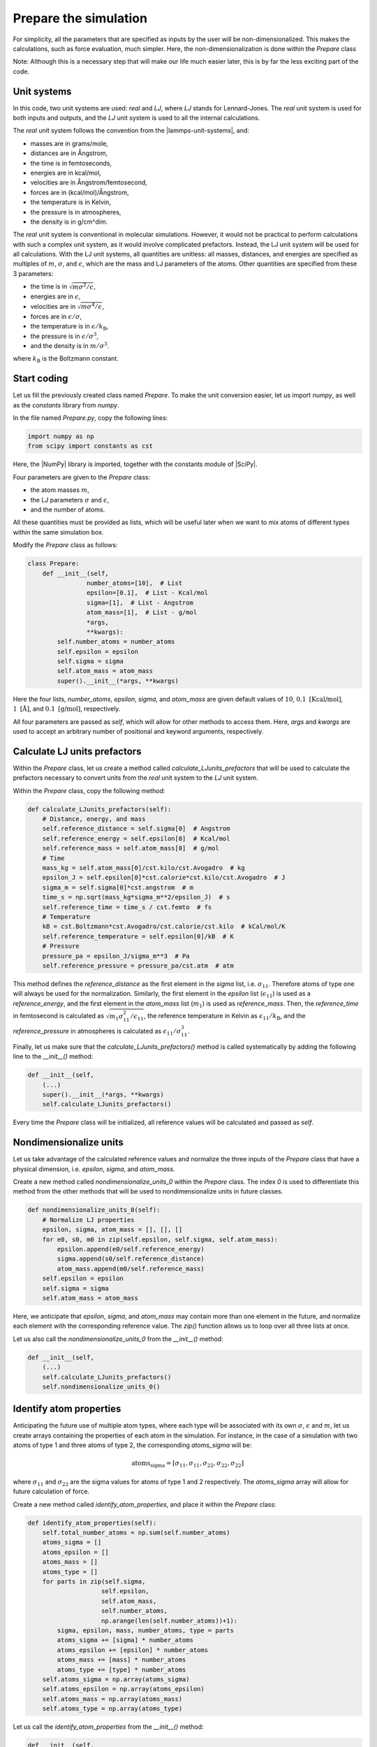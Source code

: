 Prepare the simulation
======================

For simplicity, all the parameters that are specified as inputs by the user
will be non-dimensionalized. This makes the calculations, such as force evaluation,
much simpler. Here, the non-dimensionalization is done within the *Prepare* class

Note: Although this is a necessary step that will make our life much easier later,
this is by far the less exciting part of the code.

Unit systems
------------

In this code, two unit systems are used: *real* and *LJ*, where *LJ* stands
for Lennard-Jones. The *real* unit system is used for both inputs and outputs,
and the *LJ* unit system is used to all the internal calculations.

The *real* unit system follows the convention from the |lammps-unit-systems|,
and:

- masses are in grams/mole,
- distances are in Ångstrom,
- the time is in femtoseconds,
- energies are in kcal/mol,
- velocities are in Ångstrom/femtosecond,
- forces are in (kcal/mol)/Ångstrom,
- the temperature is in Kelvin,
- the pressure is in atmospheres,
- the density is in g/cm^dim.

.. |lammps-unit-systems| raw:: html

   <a href="https://docs.lammps.org/units.html" target="_blank">LAMMPS unit systems</a>

The *real* unit system is conventional in molecular simulations. However,
it would not be practical to perform calculations with such a complex unit system,
as it would involve complicated prefactors. Instead, the LJ unit system will be
used for all calculations. With the LJ unit systems, all quantities are
unitless: all masses, distances, and energies are specified as multiples 
of :math:`m`, :math:`\sigma`, and :math:`\epsilon`, which are the mass and LJ
parameters of the atoms. Other quantities are specified from these 3 parameters:

- the time is in :math:`\sqrt{m \sigma^2 / \epsilon}`,
- energies are in :math:`\epsilon`,
- velocities are in :math:`\sqrt{m \sigma^4 / \epsilon}`,
- forces are in :math:`\epsilon/\sigma`,
- the temperature is in :math:`\epsilon/k_\text{B}`,
- the pressure is in :math:`\epsilon/\sigma^3`,
- and the density is in :math:`m/\sigma^3`.

where :math:`k_\text{B}` is the Boltzmann constant. 

Start coding
------------

Let us fill the previously created class named *Prepare*. To make the
unit conversion easier, let us import *numpy*, as
well as the *constants* library from *numpy*.

In the file named *Prepare.py*, copy the following lines:

.. label:: start_Prepare_class

.. code-block:: python

    import numpy as np
    from scipy import constants as cst

.. label:: end_Prepare_class

Here, the |NumPy| library is imported, together with the constants module of |SciPy|.

.. |NumPy| raw:: html

   <a href="https://numpy.org/" target="_blank">NumPy</a>

.. |SciPy| raw:: html

   <a href="https://scipy.org/" target="_blank">SciPy</a>

Four parameters are given to the *Prepare* class:

- the atom masses :math:`m`,
- the LJ parameters :math:`\sigma` and :math:`\epsilon`,
- and the number of atoms.

All these quantities must be provided as  lists, which will be useful later when we want to mix
atoms of different types within the same simulation box.

Modify the *Prepare* class as follows:  

.. label:: start_Prepare_class

.. code-block:: python

    class Prepare:
        def __init__(self,
                    number_atoms=[10],  # List
                    epsilon=[0.1],  # List - Kcal/mol
                    sigma=[1],  # List - Angstrom
                    atom_mass=[1],  # List - g/mol
                    *args,
                    **kwargs):
            self.number_atoms = number_atoms
            self.epsilon = epsilon
            self.sigma = sigma
            self.atom_mass = atom_mass
            super().__init__(*args, **kwargs)

.. label:: end_Prepare_class

Here the four lists, *number_atoms*, *epsilon*, *sigma*, and *atom_mass* are
given default values of :math:`10`, :math:`0.1~\text{[Kcal/mol]}`, :math:`1~\text{[Å]}`,
and :math:`0.1~\text{[g/mol]}`, respectively.

All four parameters are passed as *self*, which will allow for other methods to
access them. Here, *args* and *kwargs* are used to accept an arbitrary number of
positional and keyword arguments, respectively.

Calculate LJ units prefactors
-----------------------------

Within the *Prepare* class, let us create a method called *calculate_LJunits_prefactors*
that will be used to calculate the prefactors necessary to convert units from the *real*
unit system to the *LJ* unit system.

Within the *Prepare* class, copy the following method:

.. label:: start_Prepare_class

.. code-block:: python

    def calculate_LJunits_prefactors(self):
        # Distance, energy, and mass
        self.reference_distance = self.sigma[0]  # Angstrom
        self.reference_energy = self.epsilon[0]  # Kcal/mol
        self.reference_mass = self.atom_mass[0]  # g/mol
        # Time
        mass_kg = self.atom_mass[0]/cst.kilo/cst.Avogadro  # kg
        epsilon_J = self.epsilon[0]*cst.calorie*cst.kilo/cst.Avogadro  # J
        sigma_m = self.sigma[0]*cst.angstrom  # m
        time_s = np.sqrt(mass_kg*sigma_m**2/epsilon_J)  # s
        self.reference_time = time_s / cst.femto  # fs
        # Temperature
        kB = cst.Boltzmann*cst.Avogadro/cst.calorie/cst.kilo  # kCal/mol/K
        self.reference_temperature = self.epsilon[0]/kB  # K
        # Pressure
        pressure_pa = epsilon_J/sigma_m**3  # Pa
        self.reference_pressure = pressure_pa/cst.atm  # atm

.. label:: end_Prepare_class

This method defines the *reference_distance* as the first element in the
*sigma* list, i.e. :math:`\sigma_{11}`. Therefore atoms of type one will
always be used for the normalization. Similarly, the first element
in the *epsilon* list (:math:`\epsilon_{11}`) is used as a *reference_energy*, 
and the first element in the *atom_mass* list (:math:`m_1`) is used as *reference_mass*.
Then, the *reference_time* in femtosecond is calculated as :math:`\sqrt{m_1 \sigma_{11}^2 / \epsilon_{11}}`,
the reference temperature in Kelvin as :math:`\epsilon_{11} / k_\text{B}`,
and the *reference_pressure* in atmospheres is calculated as :math:`\epsilon_{11}/\sigma_{11}^3`.

Finally, let us make sure that the *calculate_LJunits_prefactors()* method is
called systematically by adding the following line to the *__init__()* method:

.. label:: start_Prepare_class

.. code-block:: python

    def __init__(self,
        (...)
        super().__init__(*args, **kwargs)
        self.calculate_LJunits_prefactors()

.. label:: end_Prepare_class

Every time the *Prepare* class will be initialized, all reference values
will be calculated and passed as *self*. 

Nondimensionalize units
-----------------------

Let us take advantage of the calculated reference values and normalize the 
three inputs of the *Prepare* class that have a physical dimension, i.e.
*epsilon*, *sigma*, and *atom_mass*.

Create a new method called *nondimensionalize_units_0* within the *Prepare*
class. The index *0* is used to differentiate this method from the other methods
that will be used to nondimensionalize units in future classes. 

.. label:: start_Prepare_class

.. code-block:: python

    def nondimensionalize_units_0(self):
        # Normalize LJ properties
        epsilon, sigma, atom_mass = [], [], []
        for e0, s0, m0 in zip(self.epsilon, self.sigma, self.atom_mass):
            epsilon.append(e0/self.reference_energy)
            sigma.append(s0/self.reference_distance)
            atom_mass.append(m0/self.reference_mass)
        self.epsilon = epsilon
        self.sigma = sigma
        self.atom_mass = atom_mass

.. label:: end_Prepare_class

Here, we anticipate that *epsilon*, *sigma*, and *atom_mass* may contain
more than one element in the future, and normalize each element with the
corresponding reference value. The *zip()* function allows us to loop over
all three lists at once.  

Let us also call the *nondimensionalize_units_0* from the *__init__()* method:

.. label:: start_Prepare_class

.. code-block:: python

    def __init__(self,
        (...)
        self.calculate_LJunits_prefactors()
        self.nondimensionalize_units_0()

.. label:: end_Prepare_class

Identify atom properties
------------------------

Anticipating the future use of multiple atom types, where each type will be
associated with its own :math:`\sigma`, :math:`\epsilon` and  :math:`m`,
let us create arrays containing the properties of each atom in the simulation. 
For instance, in the case of a simulation with two atoms of type 1 and three
atoms of type 2, the corresponding *atoms_sigma* will be:

.. math::

    \text{atoms_sigma} = [\sigma_{11}, \sigma_{11}, \sigma_{22}, \sigma_{22}, \sigma_{22}]

where :math:`\sigma_{11}` and :math:`\sigma_{22}` are the sigma values for 
atoms of type 1 and 2 respectively. The *atoms_sigma* array will allow
for future calculation of force.

Create a new method called *identify_atom_properties*, and place it
within the *Prepare* class:

.. label:: start_Prepare_class

.. code-block:: python

    def identify_atom_properties(self):
        self.total_number_atoms = np.sum(self.number_atoms)
        atoms_sigma = []
        atoms_epsilon = []
        atoms_mass = []
        atoms_type = []
        for parts in zip(self.sigma,
                        self.epsilon,
                        self.atom_mass,
                        self.number_atoms,
                        np.arange(len(self.number_atoms))+1):
            sigma, epsilon, mass, number_atoms, type = parts
            atoms_sigma += [sigma] * number_atoms
            atoms_epsilon += [epsilon] * number_atoms
            atoms_mass += [mass] * number_atoms
            atoms_type += [type] * number_atoms
        self.atoms_sigma = np.array(atoms_sigma)
        self.atoms_epsilon = np.array(atoms_epsilon)
        self.atoms_mass = np.array(atoms_mass)
        self.atoms_type = np.array(atoms_type)
    
.. label:: end_Prepare_class
    
Let us call the *identify_atom_properties* from the *__init__()* method:

.. label:: start_Prepare_class

.. code-block:: python

    def __init__(self,
        (...)
        self.calculate_LJunits_prefactors()
        self.nondimensionalize_units_0()
        self.identify_atom_properties()

.. label:: end_Prepare_class

Calculate cross coefficients
----------------------------

Let us calculate all cross coefficients that can be used to calculate the interactions
between atom :math:`i` and atom :math:`j`. From the example described previously,
where:

.. math::

    \text{atoms_sigma} = [\sigma_{11}, \sigma_{11}, \sigma_{22}, \sigma_{22}, \sigma_{22}]

one expects all direct and cross coefficients to be:

.. math::

    \text{array_sigma_ij} = \begin{bmatrix}
            \sigma_{11} \text{(0-1)} & \sigma_{12} \text{(0-2)} & \sigma_{12} \text{(0-3)} & \sigma_{12} \text{(0-4)} \\
                                     & \sigma_{12} \text{(1-2)} & \sigma_{12} \text{(1-3)} & \sigma_{12} \text{(1-4)} \\
                                     &                          & \sigma_{22} \text{(2-3)} & \sigma_{22} \text{(2-4)} \\
                                     &                          &                          & \sigma_{22} \text{(3-4)} \\
        \end{bmatrix}


where it is assumed that the matrix is symmetric, so the coefficients in the bottom
left are not specified. The first value in the top left corner of the matrix,
:math:`\sigma_{11} \text{(0-1)}`, indicates that the :math:`\sigma` value for the interaction
between the first (0) and second atom (1) is :math:`\sigma_{11}`, as both atoms 0
and 1 are of type 1. A similar matrix can be written for epsilon_sigma_ij.

The values of the cross coefficients :math:`\sigma_{12}` and :math:`\epsilon_{12}`
are assumed to follow the arithmetic mean :

.. math::

    \sigma_{12} = (\sigma_{11}+\sigma_{22})/2 \\
    \epsilon_{12} = (\epsilon_{11}+\epsilon_{22})/2

Create the following method called *calculate_cross_coefficients* within the 
*Prepare* class:

.. label:: start_Prepare_class

.. code-block:: python

    def calculate_cross_coefficients(self):
        self.identify_atom_properties()
        epsilon_ij = []
        for i in range(self.total_number_atoms):
            epsilon_i = self.atoms_epsilon[i]
            for j in range(i + 1, self.total_number_atoms):
                epsilon_j = self.atoms_epsilon[j]
                epsilon_ij.append((epsilon_i+epsilon_j)/2)
        self.array_epsilon_ij = np.array(epsilon_ij)
        sigma_ij = []
        for i in range(self.total_number_atoms):
            sigma_i = self.atoms_sigma[i]
            for j in range(i + 1, self.total_number_atoms):
                sigma_j = self.atoms_sigma[j]
                sigma_ij.append((sigma_i+sigma_j)/2)
        self.array_sigma_ij = np.array(sigma_ij)

.. label:: end_Prepare_class

After calling for the *identify_atom_properties()* method, double loops
are performed over all direct coefficients, and the cross coefficients
are stored within *array_sigma_ij* and *array_epsilon_ij*.

Finally, let us call the *calculate_cross_coefficients* method from the
*__init__()* method.

.. label:: start_Prepare_class

.. code-block:: python

    def __init__(self,
        (...)
        self.calculate_LJunits_prefactors()
        self.nondimensionalize_units_0()
        self.identify_atom_properties()
        self.calculate_cross_coefficients()

.. label:: end_Prepare_class

Test the code
-------------

Let us test the *Prepare* class to make sure that it does what is expected.
This initiates a system with 2 atoms of type 1, and 3 atoms of type 2:

.. label:: start_test_Prepare_class

.. code-block:: python

    import numpy as np
    from Prepare import Prepare

    prep = Prepare(number_atoms=[2, 3],
        epsilon=[0.1, 1.0], # kcal/mol
        sigma=[3, 6], # A
        atom_mass=[1, 9], # g/mol
        )
    assert prep.reference_energy == 0.1
    assert prep.reference_distance == 3
    assert prep.reference_mass == 1
    assert prep.total_number_atoms == 5
    assert np.int32(prep.total_number_atoms*(prep.total_number_atoms-1)/2) == len(self.array_epsilon_ij)

.. label:: end_test_Prepare_class

This test assert that the reference energy, distance, and mass were properly defined,
that the number of atoms indeed corresponds to the sum of the number of atoms of each
type, and that the length of the array_epsilon_ij array is consistent.
